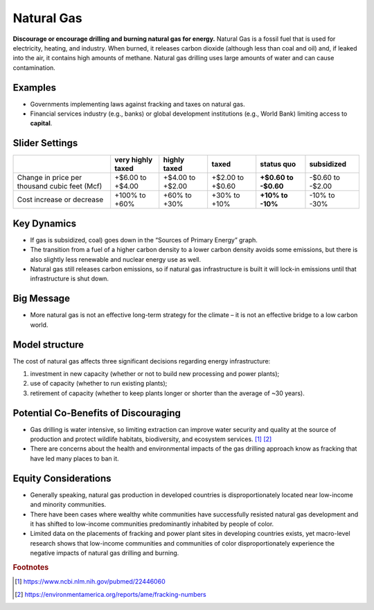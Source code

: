 |imgGasIcon| Natural Gas
========================

**Discourage or encourage drilling and burning natural gas for energy.** Natural Gas is a fossil fuel that is used for electricity, heating, and industry. When burned, it releases carbon dioxide (although less than coal and oil) and, if leaked into the air, it contains high amounts of methane. Natural gas drilling uses large amounts of water and can cause contamination.

Examples
--------

* Governments implementing laws against fracking and taxes on natural gas.

* Financial services industry (e.g., banks) or global development institutions (e.g., World Bank) limiting access to **capital**.

Slider Settings
---------------

============================================= ================= ================ ================ =========== ==========
\                                             very highly taxed highly taxed     taxed            status quo  subsidized
============================================= ================= ================ ================ =========== ==========
Change in price per thousand cubic feet (Mcf) +$6.00 to +$4.00  +$4.00 to +$2.00 +$2.00 to +$0.60 **+$0.60 to -$0.60 to
                                                                                                  -$0.60**    -$2.00
Cost increase or decrease                     +100% to +60%     +60% to +30%     +30% to +10%     **+10% to   -10% to
                                                                                                  -10%**      -30%
============================================= ================= ================ ================ =========== ==========

Key Dynamics
------------

* If gas is subsidized, coal) goes down in the “Sources of Primary Energy” graph.

* The transition from a fuel of a higher carbon density to a lower carbon density avoids some emissions, but there is also slightly less renewable and nuclear energy use as well.

* Natural gas still releases carbon emissions, so if natural gas infrastructure is built it will lock-in emissions until that infrastructure is shut down.


Big Message
-----------

* More natural gas is not an effective long-term strategy for the climate – it is not an effective bridge to a low carbon world.


Model structure
---------------

The cost of natural gas affects three significant decisions regarding energy infrastructure:

#. investment in new capacity (whether or not to build new processing and power plants);

#. use of capacity (whether to run existing plants);

#. retirement of capacity (whether to keep plants longer or shorter than the average of ~30 years).

Potential Co-Benefits of Discouraging
--------------------------------------
- Gas drilling is water intensive, so limiting extraction can improve water security and quality at the source of production and protect wildlife habitats, biodiversity, and ecosystem services. [#gasfn1]_ [#gasfn2]_
- There are concerns about the health and environmental impacts of the gas drilling approach know as fracking that have led many places to ban it.

Equity Considerations
-----------------------------------
- Generally speaking, natural gas production in developed countries is disproportionately located near low-income and minority communities.
- There have been cases where wealthy white communities have successfully resisted natural gas development and it has shifted to low-income communities predominantly inhabited by people of color.
- Limited data on the placements of fracking and power plant sites in developing countries exists, yet macro-level research shows that low-income communities and communities of color disproportionately experience the negative impacts of natural gas drilling and burning. 

.. rubric:: Footnotes

.. [#gasfn1] https://www.ncbi.nlm.nih.gov/pubmed/22446060 
.. [#gasfn2] https://environmentamerica.org/reports/ame/fracking-numbers   

.. SUBSTITUTIONS SECTION

.. |imgGasIcon| image:: ../images/icons/gas_icon.png
   :width: 0.59639in
   :height: 0.49444in
